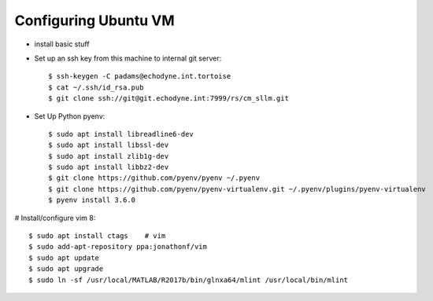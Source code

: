 Configuring Ubuntu VM
=====================


* install basic stuff

* Set up an ssh key from this machine to internal git server::

    $ ssh-keygen -C padams@echodyne.int.tortoise
    $ cat ~/.ssh/id_rsa.pub
    $ git clone ssh://git@git.echodyne.int:7999/rs/cm_sllm.git

* Set Up Python pyenv::

    $ sudo apt install libreadline6-dev
    $ sudo apt install libssl-dev
    $ sudo apt install zlib1g-dev
    $ sudo apt install libbz2-dev
    $ git clone https://github.com/pyenv/pyenv ~/.pyenv
    $ git clone https://github.com/pyenv/pyenv-virtualenv.git ~/.pyenv/plugins/pyenv-virtualenv
    $ pyenv install 3.6.0

# Install/configure vim 8::

    $ sudo apt install ctags    # vim
    $ sudo add-apt-repository ppa:jonathonf/vim
    $ sudo apt update
    $ sudo apt upgrade
    $ sudo ln -sf /usr/local/MATLAB/R2017b/bin/glnxa64/mlint /usr/local/bin/mlint
